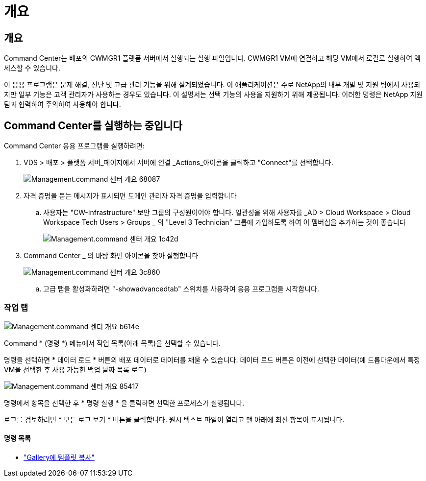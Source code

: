 = 개요




== 개요

Command Center는 배포의 CWMGR1 플랫폼 서버에서 실행되는 실행 파일입니다. CWMGR1 VM에 연결하고 해당 VM에서 로컬로 실행하여 액세스할 수 있습니다.

이 응용 프로그램은 문제 해결, 진단 및 고급 관리 기능을 위해 설계되었습니다. 이 애플리케이션은 주로 NetApp의 내부 개발 및 지원 팀에서 사용되지만 일부 기능은 고객 관리자가 사용하는 경우도 있습니다. 이 설명서는 선택 기능의 사용을 지원하기 위해 제공됩니다. 이러한 명령은 NetApp 지원 팀과 협력하여 주의하여 사용해야 합니다.



== Command Center를 실행하는 중입니다

.Command Center 응용 프로그램을 실행하려면:
. VDS > 배포 > 플랫폼 서버_페이지에서 서버에 연결 _Actions_아이콘을 클릭하고 "Connect"를 선택합니다.
+
image::Management.command_center_overview-68087.png[Management.command 센터 개요 68087]

. 자격 증명을 묻는 메시지가 표시되면 도메인 관리자 자격 증명을 입력합니다
+
.. 사용자는 "CW-Infrastructure" 보안 그룹의 구성원이어야 합니다. 일관성을 위해 사용자를 _AD > Cloud Workspace > Cloud Workspace Tech Users > Groups _ 의 "Level 3 Technician" 그룹에 가입하도록 하여 이 멤버십을 추가하는 것이 좋습니다
+
image::Management.command_center_overview-1c42d.png[Management.command 센터 개요 1c42d]



. Command Center _ 의 바탕 화면 아이콘을 찾아 실행합니다
+
image::Management.command_center_overview-3c860.png[Management.command 센터 개요 3c860]

+
.. 고급 탭을 활성화하려면 "-showadvancedtab" 스위치를 사용하여 응용 프로그램을 시작합니다.






=== 작업 탭

image::Management.command_center_overview-b614e.png[Management.command 센터 개요 b614e]

Command * (명령 *) 메뉴에서 작업 목록(아래 목록)을 선택할 수 있습니다.

명령을 선택하면 * 데이터 로드 * 버튼의 배포 데이터로 데이터를 채울 수 있습니다. 데이터 로드 버튼은 이전에 선택한 데이터(예 드롭다운에서 특정 VM을 선택한 후 사용 가능한 백업 날짜 목록 로드)

image::Management.command_center_overview-85417.png[Management.command 센터 개요 85417]

명령에서 항목을 선택한 후 * 명령 실행 * 을 클릭하면 선택한 프로세스가 실행됩니다.

로그를 검토하려면 * 모든 로그 보기 * 버튼을 클릭합니다. 원시 텍스트 파일이 열리고 맨 아래에 최신 항목이 표시됩니다.



==== 명령 목록

* link:Management.command_center.operations.copy_template_to_gallery.html["Gallery에 템플릿 복사"]

